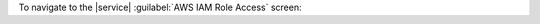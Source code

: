 To navigate to the |service| :guilabel:`AWS IAM Role Access` screen:

.. procedure::
   :style: normal

   .. include:: /includes/nav/steps-project-integrations.rst

   .. step:: Configure the |service| :guilabel:`AWS IAM Role Access`.
      
      Click the :guilabel:`Configure` button in the :guilabel:`AWS IAM Role Access` panel.

      .. note::

         If you already have one or more roles configured, the button
         reads :guilabel:`Edit`.

      You can perform the following actions from the |service| 
      :guilabel:`AWS IAM Role Access` screen:

      - **View the list of authorized AWS IAM roles.**

        The list of roles displays the role's |arn|, its time of 
        creation, and any |service| services configured to use the role.

      - **Authorize an AWS IAM role.**

        Click the :guilabel:`Authorize an AWS IAM Role` button.

        .. note:: 
  
           If you have an authorization in progress, the associated 
           role has a :guilabel:`Resume` button next to it.

        For detailed instructions, see :ref:`set-up-unified-aws-access`.

      - **Deauthorize an AWS IAM role.**

        Click the :guilabel:`Delete` button next to the role.

        .. note::

           Be sure to remove any associated |service| services from the 
           IAM role before you deauthorize it.

      - **View the details of an AWS IAM role.**

        Click the ellipsis (:guilabel:`...`) icon next to the role and 
        select :guilabel:`View Role Details`.
        